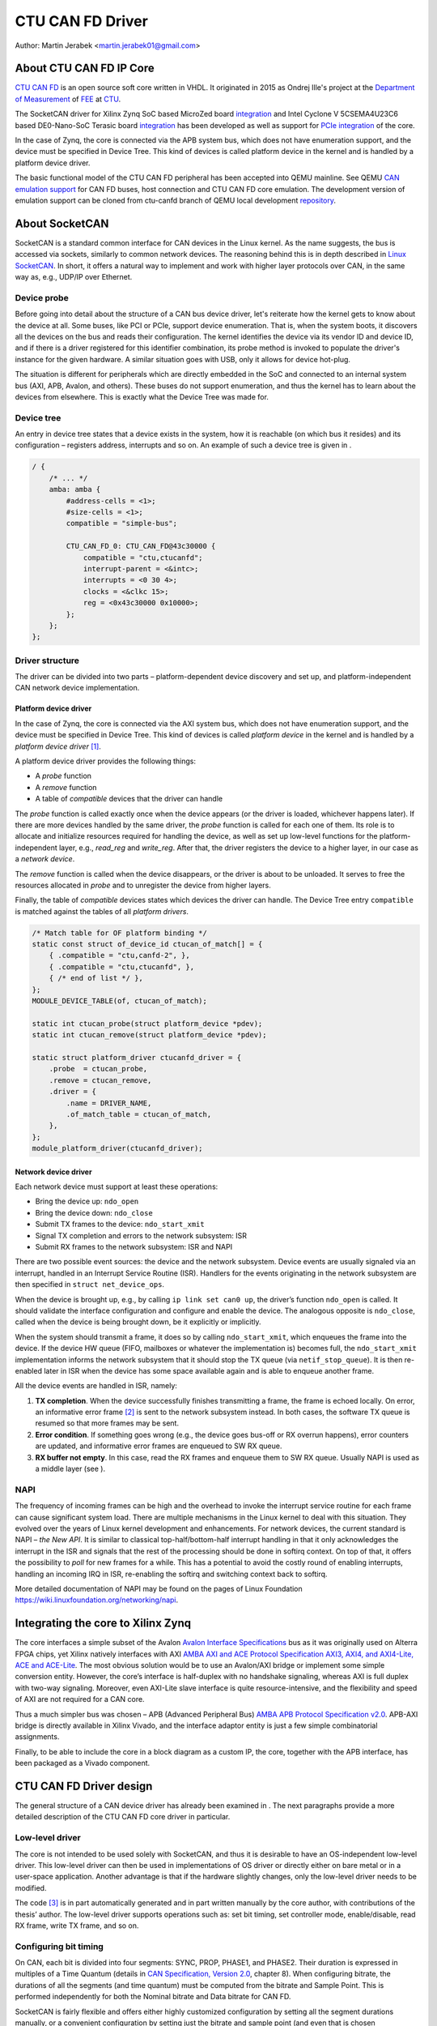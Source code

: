 .. SPDX-License-Identifier: GPL-2.0-or-later

CTU CAN FD Driver
=================

Author: Martin Jerabek <martin.jerabek01@gmail.com>


About CTU CAN FD IP Core
------------------------

`CTU CAN FD <https://gitlab.fel.cvut.cz/canbus/ctucanfd_ip_core>`_
is an open source soft core written in VHDL.
It originated in 2015 as Ondrej Ille's project
at the `Department of Measurement <https://meas.fel.cvut.cz/>`_
of `FEE <http://www.fel.cvut.cz/en/>`_ at `CTU <http://www.fel.cvut.cz/en/>`_.

The SocketCAN driver for Xilinx Zynq SoC based MicroZed board
`integration <https://gitlab.fel.cvut.cz/canbus/zynq/zynq-can-sja1000-top>`_
and Intel Cyclone V 5CSEMA4U23C6 based DE0-Nano-SoC Terasic board
`integration <https://gitlab.fel.cvut.cz/canbus/intel-soc-ctucanfd>`_
has been developed as well as support for
`PCIe integration <https://gitlab.fel.cvut.cz/canbus/pcie-ctucanfd>`_ of the core.

In the case of Zynq, the core is connected via the APB system bus, which does
not have enumeration support, and the device must be specified in Device Tree.
This kind of devices is called platform device in the kernel and is
handled by a platform device driver.

The basic functional model of the CTU CAN FD peripheral has been
accepted into QEMU mainline. See QEMU `CAN emulation support <https://git.qemu.org/?p=qemu.git;a=blob;f=docs/can.txt>`_
for CAN FD buses, host connection and CTU CAN FD core emulation. The development
version of emulation support can be cloned from ctu-canfd branch of QEMU local
development `repository <https://gitlab.fel.cvut.cz/canbus/qemu-canbus>`_.


About SocketCAN
---------------

SocketCAN is a standard common interface for CAN devices in the Linux
kernel. As the name suggests, the bus is accessed via sockets, similarly
to common network devices. The reasoning behind this is in depth
described in `Linux SocketCAN <https://git.kernel.org/cgit/linux/kernel/git/torvalds/linux.git/tree/Documentation/networking/can.rst>`_.
In short, it offers a
natural way to implement and work with higher layer protocols over CAN,
in the same way as, e.g., UDP/IP over Ethernet.

Device probe
~~~~~~~~~~~~

Before going into detail about the structure of a CAN bus device driver,
let's reiterate how the kernel gets to know about the device at all.
Some buses, like PCI or PCIe, support device enumeration. That is, when
the system boots, it discovers all the devices on the bus and reads
their configuration. The kernel identifies the device via its vendor ID
and device ID, and if there is a driver registered for this identifier
combination, its probe method is invoked to populate the driver's
instance for the given hardware. A similar situation goes with USB, only
it allows for device hot-plug.

The situation is different for peripherals which are directly embedded
in the SoC and connected to an internal system bus (AXI, APB, Avalon,
and others). These buses do not support enumeration, and thus the kernel
has to learn about the devices from elsewhere. This is exactly what the
Device Tree was made for.

Device tree
~~~~~~~~~~~

An entry in device tree states that a device exists in the system, how
it is reachable (on which bus it resides) and its configuration –
registers address, interrupts and so on. An example of such a device
tree is given in .

.. code:: raw

           / {
               /* ... */
               amba: amba {
                   #address-cells = <1>;
                   #size-cells = <1>;
                   compatible = "simple-bus";

                   CTU_CAN_FD_0: CTU_CAN_FD@43c30000 {
                       compatible = "ctu,ctucanfd";
                       interrupt-parent = <&intc>;
                       interrupts = <0 30 4>;
                       clocks = <&clkc 15>;
                       reg = <0x43c30000 0x10000>;
                   };
               };
           };


.. _sec:socketcan:drv:

Driver structure
~~~~~~~~~~~~~~~~

The driver can be divided into two parts – platform-dependent device
discovery and set up, and platform-independent CAN network device
implementation.

.. _sec:socketcan:platdev:

Platform device driver
^^^^^^^^^^^^^^^^^^^^^^

In the case of Zynq, the core is connected via the AXI system bus, which
does not have enumeration support, and the device must be specified in
Device Tree. This kind of devices is called *platform device* in the
kernel and is handled by a *platform device driver*\  [1]_.

A platform device driver provides the following things:

-  A *probe* function

-  A *remove* function

-  A table of *compatible* devices that the driver can handle

The *probe* function is called exactly once when the device appears (or
the driver is loaded, whichever happens later). If there are more
devices handled by the same driver, the *probe* function is called for
each one of them. Its role is to allocate and initialize resources
required for handling the device, as well as set up low-level functions
for the platform-independent layer, e.g., *read_reg* and *write_reg*.
After that, the driver registers the device to a higher layer, in our
case as a *network device*.

The *remove* function is called when the device disappears, or the
driver is about to be unloaded. It serves to free the resources
allocated in *probe* and to unregister the device from higher layers.

Finally, the table of *compatible* devices states which devices the
driver can handle. The Device Tree entry ``compatible`` is matched
against the tables of all *platform drivers*.

.. code:: c

           /* Match table for OF platform binding */
           static const struct of_device_id ctucan_of_match[] = {
               { .compatible = "ctu,canfd-2", },
               { .compatible = "ctu,ctucanfd", },
               { /* end of list */ },
           };
           MODULE_DEVICE_TABLE(of, ctucan_of_match);

           static int ctucan_probe(struct platform_device *pdev);
           static int ctucan_remove(struct platform_device *pdev);

           static struct platform_driver ctucanfd_driver = {
               .probe  = ctucan_probe,
               .remove = ctucan_remove,
               .driver = {
                   .name = DRIVER_NAME,
                   .of_match_table = ctucan_of_match,
               },
           };
           module_platform_driver(ctucanfd_driver);


.. _sec:socketcan:netdev:

Network device driver
^^^^^^^^^^^^^^^^^^^^^

Each network device must support at least these operations:

-  Bring the device up: ``ndo_open``

-  Bring the device down: ``ndo_close``

-  Submit TX frames to the device: ``ndo_start_xmit``

-  Signal TX completion and errors to the network subsystem: ISR

-  Submit RX frames to the network subsystem: ISR and NAPI

There are two possible event sources: the device and the network
subsystem. Device events are usually signaled via an interrupt, handled
in an Interrupt Service Routine (ISR). Handlers for the events
originating in the network subsystem are then specified in
``struct net_device_ops``.

When the device is brought up, e.g., by calling ``ip link set can0 up``,
the driver’s function ``ndo_open`` is called. It should validate the
interface configuration and configure and enable the device. The
analogous opposite is ``ndo_close``, called when the device is being
brought down, be it explicitly or implicitly.

When the system should transmit a frame, it does so by calling
``ndo_start_xmit``, which enqueues the frame into the device. If the
device HW queue (FIFO, mailboxes or whatever the implementation is)
becomes full, the ``ndo_start_xmit`` implementation informs the network
subsystem that it should stop the TX queue (via ``netif_stop_queue``).
It is then re-enabled later in ISR when the device has some space
available again and is able to enqueue another frame.

All the device events are handled in ISR, namely:

#. **TX completion**. When the device successfully finishes transmitting
   a frame, the frame is echoed locally. On error, an informative error
   frame [2]_ is sent to the network subsystem instead. In both cases,
   the software TX queue is resumed so that more frames may be sent.

#. **Error condition**. If something goes wrong (e.g., the device goes
   bus-off or RX overrun happens), error counters are updated, and
   informative error frames are enqueued to SW RX queue.

#. **RX buffer not empty**. In this case, read the RX frames and enqueue
   them to SW RX queue. Usually NAPI is used as a middle layer (see ).

.. _sec:socketcan:napi:

NAPI
~~~~

The frequency of incoming frames can be high and the overhead to invoke
the interrupt service routine for each frame can cause significant
system load. There are multiple mechanisms in the Linux kernel to deal
with this situation. They evolved over the years of Linux kernel
development and enhancements. For network devices, the current standard
is NAPI – *the New API*. It is similar to classical top-half/bottom-half
interrupt handling in that it only acknowledges the interrupt in the ISR
and signals that the rest of the processing should be done in softirq
context. On top of that, it offers the possibility to *poll* for new
frames for a while. This has a potential to avoid the costly round of
enabling interrupts, handling an incoming IRQ in ISR, re-enabling the
softirq and switching context back to softirq.

More detailed documentation of NAPI may be found on the pages of Linux
Foundation `<https://wiki.linuxfoundation.org/networking/napi>`_.

Integrating the core to Xilinx Zynq
-----------------------------------

The core interfaces a simple subset of the Avalon
`Avalon Interface Specifications <https://www.intel.com/content/dam/www/programmable/us/en/pdfs/literature/manual/mnl_avalon_spec.pdf>`_
bus as it was originally used on
Alterra FPGA chips, yet Xilinx natively interfaces with AXI
`AMBA AXI and ACE Protocol Specification AXI3, AXI4, and AXI4-Lite, ACE and ACE-Lite <https://static.docs.arm.com/ihi0022/d/IHI0022D_amba_axi_protocol_spec.pdf>`_.
The most obvious solution would be to use
an Avalon/AXI bridge or implement some simple conversion entity.
However, the core’s interface is half-duplex with no handshake
signaling, whereas AXI is full duplex with two-way signaling. Moreover,
even AXI-Lite slave interface is quite resource-intensive, and the
flexibility and speed of AXI are not required for a CAN core.

Thus a much simpler bus was chosen – APB (Advanced Peripheral Bus)
`AMBA APB Protocol Specification v2.0 <https://static.docs.arm.com/ihi0024/c/IHI0024C_amba_apb_protocol_spec.pdf>`_.
APB-AXI bridge is directly available in
Xilinx Vivado, and the interface adaptor entity is just a few simple
combinatorial assignments.

Finally, to be able to include the core in a block diagram as a custom
IP, the core, together with the APB interface, has been packaged as a
Vivado component.

CTU CAN FD Driver design
------------------------

The general structure of a CAN device driver has already been examined
in . The next paragraphs provide a more detailed description of the CTU
CAN FD core driver in particular.

Low-level driver
~~~~~~~~~~~~~~~~

The core is not intended to be used solely with SocketCAN, and thus it
is desirable to have an OS-independent low-level driver. This low-level
driver can then be used in implementations of OS driver or directly
either on bare metal or in a user-space application. Another advantage
is that if the hardware slightly changes, only the low-level driver
needs to be modified.

The code [3]_ is in part automatically generated and in part written
manually by the core author, with contributions of the thesis’ author.
The low-level driver supports operations such as: set bit timing, set
controller mode, enable/disable, read RX frame, write TX frame, and so
on.

Configuring bit timing
~~~~~~~~~~~~~~~~~~~~~~

On CAN, each bit is divided into four segments: SYNC, PROP, PHASE1, and
PHASE2. Their duration is expressed in multiples of a Time Quantum
(details in `CAN Specification, Version 2.0 <http://esd.cs.ucr.edu/webres/can20.pdf>`_, chapter 8).
When configuring
bitrate, the durations of all the segments (and time quantum) must be
computed from the bitrate and Sample Point. This is performed
independently for both the Nominal bitrate and Data bitrate for CAN FD.

SocketCAN is fairly flexible and offers either highly customized
configuration by setting all the segment durations manually, or a
convenient configuration by setting just the bitrate and sample point
(and even that is chosen automatically per Bosch recommendation if not
specified). However, each CAN controller may have different base clock
frequency and different width of segment duration registers. The
algorithm thus needs the minimum and maximum values for the durations
(and clock prescaler) and tries to optimize the numbers to fit both the
constraints and the requested parameters.

.. code:: c

           struct can_bittiming_const {
               char name[16];      /* Name of the CAN controller hardware */
               __u32 tseg1_min;    /* Time segment 1 = prop_seg + phase_seg1 */
               __u32 tseg1_max;
               __u32 tseg2_min;    /* Time segment 2 = phase_seg2 */
               __u32 tseg2_max;
               __u32 sjw_max;      /* Synchronisation jump width */
               __u32 brp_min;      /* Bit-rate prescaler */
               __u32 brp_max;
               __u32 brp_inc;
           };


[lst:can_bittiming_const]

A curious reader will notice that the durations of the segments PROP_SEG
and PHASE_SEG1 are not determined separately but rather combined and
then, by default, the resulting TSEG1 is evenly divided between PROP_SEG
and PHASE_SEG1. In practice, this has virtually no consequences as the
sample point is between PHASE_SEG1 and PHASE_SEG2. In CTU CAN FD,
however, the duration registers ``PROP`` and ``PH1`` have different
widths (6 and 7 bits, respectively), so the auto-computed values might
overflow the shorter register and must thus be redistributed among the
two [4]_.

Handling RX
~~~~~~~~~~~

Frame reception is handled in NAPI queue, which is enabled from ISR when
the RXNE (RX FIFO Not Empty) bit is set. Frames are read one by one
until either no frame is left in the RX FIFO or the maximum work quota
has been reached for the NAPI poll run (see ). Each frame is then passed
to the network interface RX queue.

An incoming frame may be either a CAN 2.0 frame or a CAN FD frame. The
way to distinguish between these two in the kernel is to allocate either
``struct can_frame`` or ``struct canfd_frame``, the two having different
sizes. In the controller, the information about the frame type is stored
in the first word of RX FIFO.

This brings us a chicken-egg problem: we want to allocate the ``skb``
for the frame, and only if it succeeds, fetch the frame from FIFO;
otherwise keep it there for later. But to be able to allocate the
correct ``skb``, we have to fetch the first work of FIFO. There are
several possible solutions:

#. Read the word, then allocate. If it fails, discard the rest of the
   frame. When the system is low on memory, the situation is bad anyway.

#. Always allocate ``skb`` big enough for an FD frame beforehand. Then
   tweak the ``skb`` internals to look like it has been allocated for
   the smaller CAN 2.0 frame.

#. Add option to peek into the FIFO instead of consuming the word.

#. If the allocation fails, store the read word into driver’s data. On
   the next try, use the stored word instead of reading it again.

Option 1 is simple enough, but not very satisfying if we could do
better. Option 2 is not acceptable, as it would require modifying the
private state of an integral kernel structure. The slightly higher
memory consumption is just a virtual cherry on top of the “cake”. Option
3 requires non-trivial HW changes and is not ideal from the HW point of
view.

Option 4 seems like a good compromise, with its disadvantage being that
a partial frame may stay in the FIFO for a prolonged time. Nonetheless,
there may be just one owner of the RX FIFO, and thus no one else should
see the partial frame (disregarding some exotic debugging scenarios).
Basides, the driver resets the core on its initialization, so the
partial frame cannot be “adopted” either. In the end, option 4 was
selected [5]_.

.. _subsec:ctucanfd:rxtimestamp:

Timestamping RX frames
^^^^^^^^^^^^^^^^^^^^^^

The CTU CAN FD core reports the exact timestamp when the frame has been
received. The timestamp is by default captured at the sample point of
the last bit of EOF but is configurable to be captured at the SOF bit.
The timestamp source is external to the core and may be up to 64 bits
wide. At the time of writing, passing the timestamp from kernel to
userspace is not yet implemented, but is planned in the future.

Handling TX
~~~~~~~~~~~

The CTU CAN FD core has 4 independent TX buffers, each with its own
state and priority. When the core wants to transmit, a TX buffer in
Ready state with the highest priority is selected.

The priorities are 3bit numbers in register TX_PRIORITY
(nibble-aligned). This should be flexible enough for most use cases.
SocketCAN, however, supports only one FIFO queue for outgoing
frames [6]_. The buffer priorities may be used to simulate the FIFO
behavior by assigning each buffer a distinct priority and *rotating* the
priorities after a frame transmission is completed.

In addition to priority rotation, the SW must maintain head and tail
pointers into the FIFO formed by the TX buffers to be able to determine
which buffer should be used for next frame (``txb_head``) and which
should be the first completed one (``txb_tail``). The actual buffer
indices are (obviously) modulo 4 (number of TX buffers), but the
pointers must be at least one bit wider to be able to distinguish
between FIFO full and FIFO empty – in this situation,
:math:`txb\_head \equiv txb\_tail\ (\textrm{mod}\ 4)`. An example of how
the FIFO is maintained, together with priority rotation, is depicted in

|

+------+---+---+---+---+
| TXB# | 0 | 1 | 2 | 3 |
+======+===+===+===+===+
| Seq  | A | B | C |   |
+------+---+---+---+---+
| Prio | 7 | 6 | 5 | 4 |
+------+---+---+---+---+
|      |   | T |   | H |
+------+---+---+---+---+

|

+------+---+---+---+---+
| TXB# | 0 | 1 | 2 | 3 |
+======+===+===+===+===+
| Seq  |   | B | C |   |
+------+---+---+---+---+
| Prio | 4 | 7 | 6 | 5 |
+------+---+---+---+---+
|      |   | T |   | H |
+------+---+---+---+---+

|

+------+---+---+---+---+----+
| TXB# | 0 | 1 | 2 | 3 | 0’ |
+======+===+===+===+===+====+
| Seq  | E | B | C | D |    |
+------+---+---+---+---+----+
| Prio | 4 | 7 | 6 | 5 |    |
+------+---+---+---+---+----+
|      |   | T |   |   | H  |
+------+---+---+---+---+----+

|

.. figure:: ../pics/Visio_generated/FSM_TXT_Buffer_user.png

   TX Buffer states with possible transitions

.. _subsec:ctucanfd:txtimestamp:

Timestamping TX frames
^^^^^^^^^^^^^^^^^^^^^^

When submitting a frame to a TX buffer, one may specify the timestamp at
which the frame should be transmitted. The frame transmission may start
later, but not sooner. Note that the timestamp does not participate in
buffer prioritization – that is decided solely by the mechanism
described above.

Support for time-based packet transmission was recently merged to Linux
v4.19 `Time-based packet transmission <https://lwn.net/Articles/748879/>`_,
but it remains yet to be researched
whether this functionality will be practical for CAN.

Also similarly to retrieving the timestamp of RX frames, the core
supports retrieving the timestamp of TX frames – that is the time when
the frame was successfully delivered. The particulars are very similar
to timestamping RX frames and are described in .

Handling RX buffer overrun
~~~~~~~~~~~~~~~~~~~~~~~~~~

When a received frame does no more fit into the hardware RX FIFO in its
entirety, RX FIFO overrun flag (STATUS[DOR]) is set and Data Overrun
Interrupt (DOI) is triggered. When servicing the interrupt, care must be
taken first to clear the DOR flag (via COMMAND[CDO]) and after that
clear the DOI interrupt flag. Otherwise, the interrupt would be
immediately [7]_ rearmed.

**Note**: During development, it was discussed whether the internal HW
pipelining cannot disrupt this clear sequence and whether an additional
dummy cycle is necessary between clearing the flag and the interrupt. On
the Avalon interface, it indeed proved to be the case, but APB being
safe because it uses 2-cycle transactions. Essentially, the DOR flag
would be cleared, but DOI register’s Preset input would still be high
the cycle when the DOI clear request would also be applied (by setting
the register’s Reset input high). As Set had higher priority than Reset,
the DOI flag would not be reset. This has been already fixed by swapping
the Set/Reset priority (see issue #187).

Reporting Error Passive and Bus Off conditions
~~~~~~~~~~~~~~~~~~~~~~~~~~~~~~~~~~~~~~~~~~~~~~

It may be desirable to report when the node reaches *Error Passive*,
*Error Warning*, and *Bus Off* conditions. The driver is notified about
error state change by an interrupt (EPI, EWLI), and then proceeds to
determine the core’s error state by reading its error counters.

There is, however, a slight race condition here – there is a delay
between the time when the state transition occurs (and the interrupt is
triggered) and when the error counters are read. When EPI is received,
the node may be either *Error Passive* or *Bus Off*. If the node goes
*Bus Off*, it obviously remains in the state until it is reset.
Otherwise, the node is *or was* *Error Passive*. However, it may happen
that the read state is *Error Warning* or even *Error Active*. It may be
unclear whether and what exactly to report in that case, but I
personally entertain the idea that the past error condition should still
be reported. Similarly, when EWLI is received but the state is later
detected to be *Error Passive*, *Error Passive* should be reported.


CTU CAN FD Driver Sources Reference
-----------------------------------

.. kernel-doc:: ../../driver/ctu_can_fd_hw.h
   :internal:

.. kernel-doc:: ../../driver/ctu_can_fd.c
   :internal:

.. kernel-doc:: ../../driver/ctu_can_fd_pci.c
   :internal:

.. kernel-doc:: ../../driver/ctu_can_fd_platform.c
   :internal:

CTU CAN FD IP Core and Driver Development Acknowledgment
---------------------------------------------------------

* Odrej Ille <illeondr@fel.cvut.cz>

  * started the project as student at Department of Measurement, FEE, CTU
  * invested great amount of personal time and enthusiasm to the project over years
  * worked on more funded tasks

* `Department of Measurement <https://meas.fel.cvut.cz/>`_,
  `Faculty of Electrical Engineering <http://www.fel.cvut.cz/en/>`_,
  `Czech Technical University <https://www.cvut.cz/en>`_

  * is the main investor into the project over many years
  * uses project in their CAN/CAN FD diagnostics framework for `Skoda Auto <https://www.skoda-auto.cz/>`_

* `Digiteq Automotive <https://www.digiteqautomotive.com/en>`_

  * funding of the project CAN FD Open Cores Support Linux Kernel Based Systems
  * negotiated and paid CTU to allow public access to the project
  * provided additional funding of the work

* `Department of Control Engineering <https://dce.fel.cvut.cz/en>`_,
  `Faculty of Electrical Engineering <http://www.fel.cvut.cz/en/>`_,
  `Czech Technical University <https://www.cvut.cz/en>`_

  * solving the project CAN FD Open Cores Support Linux Kernel Based Systems
  * providing GitLab management
  * virtual servers and computational power for continuous integration
  * providing hardware for HIL continuous integration tests

* `PiKRON Ltd. <http://pikron.com/>`_

  * minor funding to initiate preparation of the project open-sourcing

* Petr Porazil <porazil@pikron.com>

  * design of PCIe transceiver addon board and assembly of boards
  * design and assembly of MZ_APO baseboard for MicroZed/Zynq based system

* Martin Jerabek <martin.jerabek01@gmail.com>

  * Linux driver development
  * continuous integration platform architect and GHDL updates
  * theses `Open-source and Open-hardware CAN FD Protocol Support <https://dspace.cvut.cz/bitstream/handle/10467/80366/F3-DP-2019-Jerabek-Martin-Jerabek-thesis-2019-canfd.pdf>`_

* Jiri Novak <jnovak@fel.cvut.cz>

  * project initiation, management and use at Department of Measurement, FEE, CTU

* Pavel Pisa <pisa@cmp.felk.cvut.cz>

  * initiate open-sourcing, project coordination, management at Department of Control Engineering, FEE, CTU

* Jaroslav Beran<jara.beran@gmail.com>

 * system integration for Intel SoC, core and driver testing and updates

* Carsten Emde (`OSADL <https://www.osadl.org/>`_)

 * provided OSADL expertise to discuss IP core licensing
 * pointed to possible deadlock for LGPL and CAN bus possible patent case which lead to relicense IP core design to BSD like license

* Reiner Zitzmann and Holger Zeltwanger (`CAN in Automation <https://www.can-cia.org/>`_)

 * provided suggestions and help to inform community about the project and invited us to events focused on CAN bus future development directions

* Jan Charvat

 * implemented CTU CAN FD functional model for QEMU which has been integrated into QEMU mainline (`docs/can.txt <https://git.qemu.org/?p=qemu.git;a=blob;f=docs/can.txt>`_)
 * Bachelor theses Model of CAN FD Communication Controller for QEMU Emulator

Notes
-----


.. [1]
   Other buses have their own specific driver interface to set up the
   device.

.. [2]
   Not to be mistaken with CAN Error Frame. This is a ``can_frame`` with
   ``CAN_ERR_FLAG`` set and some error info in its ``data`` field.

.. [3]
   Available in in CTU CAN FD repository
   `<https://gitlab.fel.cvut.cz/canbus/ctucanfd_ip_core>`_

.. [4]
   As is done in the low-level driver functions
   ``ctu_can_fd_set_nom_bittiming`` and
   ``ctu_can_fd_set_data_bittiming``.

.. [5]
   At the time of writing this thesis, option 1 is still being used and
   the modification is queued in gitlab issue #222

.. [6]
   Strictly speaking, multiple CAN TX queues are supported since v4.19
   `can: enable multi-queue for SocketCAN devices <https://lore.kernel.org/patchwork/patch/913526/>`_ but no mainline driver is using
   them yet.

.. [7]
   Or rather in the next clock cycle
